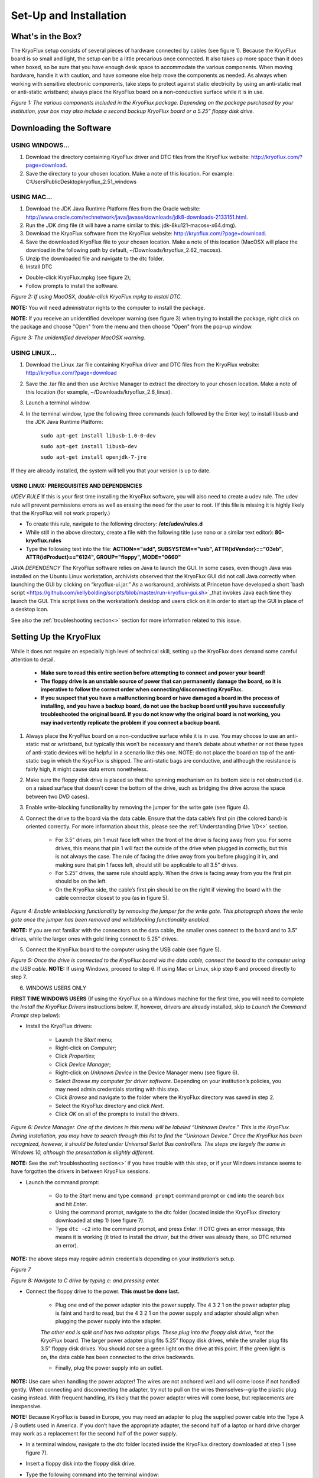 .. _Set-Up-and-Installation:

===================
Set-Up and Installation
===================

.. _What's in the Box?

------------
What's in the Box?
------------

The KryoFlux setup consists of several pieces of hardware connected by cables (see figure 1). Because the KryoFlux board is so small and light, the setup can be a little precarious once connected. It also takes up more space than it does when boxed, so be sure that you have enough desk space to accommodate the various components. When moving hardware, handle it with caution, and have someone else help move the components as needed. As always when working with sensitive electronic components, take steps to protect against static electricity by using an anti-static mat or anti-static wristband; always place the KryoFlux board on a non-conductive surface while it is in use. 

.. image:: figure1.png

*Figure 1: The various components included in the KryoFlux package. Depending on the package purchased by your institution, your box may also include a second backup KryoFlux board or a 5.25” floppy disk drive.*


.. _Downloading the Software:

------------
Downloading the Software
------------

^^^^^^^^^^^^^^^^^^^^^^
USING WINDOWS...
^^^^^^^^^^^^^^^^^^^^^^
1.	Download the directory containing KryoFlux driver and DTC files from the KryoFlux website: http://kryoflux.com/?page=download.

2.	Save the directory to your chosen location. Make a note of this location. For example: C:\Users\Public\Desktop\kryoflux_2.51_windows


^^^^^^^^^^^^^^^^^^^^^^
USING MAC...
^^^^^^^^^^^^^^^^^^^^^^

1. Download the JDK Java Runtime Platform files from the Oracle website: http://www.oracle.com/technetwork/java/javase/downloads/jdk8-downloads-2133151.html.

2. Run the JDK dmg file (it will have a name similar to this: jdk-8ku121-macosx-x64.dmg).

3. Download the KryoFlux software from the KryoFlux website: http://kryoflux.com/?page=download.

4. Save the downloaded KryoFlux file to your chosen location. Make a note of this location (MacOSX will place the download in the following path by default, ~/Downloads/kryoflux_2.62_macosx).

5. Unzip the downloaded file and navigate to the dtc folder.

6. Install DTC 

- Double-click KryoFlux.mpkg (see figure 2);
- Follow prompts to install the software.

.. image:: figure2.png

*Figure 2: If using MacOSX, double-click KryoFlux.mpkg to install DTC.*

**NOTE:** You will need administrator rights to the computer to install the package.

**NOTE:** If you receive an unidentified developer warning (see figure 3) when trying to install the 
package, right click on the package and choose "Open" from the menu and then choose "Open" from the pop-up window.

.. image:: figure3.png

*Figure 3: The unidentified developer MacOSX warning.*


^^^^^^^^^^^^^^^^^^^^^^
USING LINUX...
^^^^^^^^^^^^^^^^^^^^^^

1. Download the Linux .tar file containing KryoFlux driver and DTC files from the KryoFlux website: http://kryoflux.com/?page=download

2. Save the .tar file and then use Archive Manager to extract the directory to your chosen location. Make a note of this location (for example, ~/Downloads/kryoflux_2.6_linux).

3. Launch a terminal window.

4. In the terminal window, type the following three commands (each followed by the Enter key) to install libusb and the JDK Java Runtime Platform:

	``sudo apt-get install libusb-1.0-0-dev``

	``sudo apt-get install libusb-dev``

	``sudo apt-get install openjdk-7-jre``

If they are already installed, the system will tell you that your version is up to date.

""""""""""""""""""""""""""
**USING LINUX: PREREQUISITES AND DEPENDENCIES**
""""""""""""""""""""""""""
*UDEV RULE*
If this is your first time installing the KryoFlux software, you will also need to create a udev rule. The udev rule will prevent permissions errors as well as erasing the need for the user to root. (If this file is missing it is highly likely that the KryoFlux will not work properly.)

* To create this rule, navigate to the following directory: **/etc/udev/rules.d**
* While still in the above directory, create a file with the following title (use nano or a similar text editor): **80-kryoflux.rules**
* Type the following text into the file: **ACTION=="add", SUBSYSTEM=="usb", ATTR{idVendor}=="03eb", ATTR{idProduct}=="6124", GROUP="floppy", MODE="0660"**

*JAVA DEPENDENCY*
The KryoFlux software relies on Java to launch the GUI. In some cases, even though Java was installed on the Ubuntu Linux workstation, archivists observed that the KryoFlux GUI did not call Java correctly when launching the GUI by clicking on “kryoflux-ui.jar.” As a workaround, archivists at Princeton have developed a short `bash script <https://github.com/kellybolding/scripts/blob/master/run-kryoflux-gui.sh>`_that invokes Java each time they launch the GUI. This script lives on the workstation’s desktop and users click on it in order to start up the GUI in place of a desktop icon.

See also the :ref:`troubleshooting section<>` section for more information related to this issue.


------------
Setting Up the KryoFlux
------------
While it does not require an especially high level of technical skill, setting up the KryoFlux does demand some careful attention to detail.  

	- **Make sure to read this entire section before attempting to connect and power your board!**

	- **The floppy drive is an unstable source of power that can permanently damage the board, so it is imperative to follow the correct order when connecting/disconnecting KryoFlux.**

	- **If you suspect that you have a malfunctioning board or have damaged a board in the process of installing, and you have a backup board, do not use the backup board until you have successfully troubleshooted the original board. If you do not know why the original board is not working, you may inadvertently replicate the problem if you connect a backup board.**

1. Always place the KryoFlux board on a non-conductive surface while it is in use. You may choose to use an anti-static mat or wristband, but typically this won’t be necessary and there’s debate about whether or not these types of anti-static devices will be helpful in a scenario like this one. NOTE: do not place the board on top of the anti-static bag in which the KryoFlux is shipped. The anti-static bags are conductive, and although the resistance is fairly high, it might cause data errors nonetheless.

2. Make sure the floppy disk drive is placed so that the spinning mechanism on its bottom side is not obstructed (i.e. on a raised surface that doesn’t cover the bottom of the drive, such as bridging the drive across the space between two DVD cases).

3. Enable write-blocking functionality by removing the jumper for the write gate (see figure 4).

4. Connect the drive to the board via the data cable. Ensure that the data cable’s first pin (the colored band) is oriented correctly. For more information about this, please see the :ref:`Understanding Drive 1/0<>` section.

	* For 3.5” drives, pin 1 must face left when the front of the drive is facing away from you. For some drives, this means that pin 1 will fact the outside of the drive when plugged in correctly, but this is not always the case. The rule of facing the drive away from you before plugging it in, and making sure that pin 1 faces left, should still be applicable to all 3.5” drives.  

	* For 5.25” drives, the same rule should apply. When the drive is facing away from you the first pin should be on the left.

	* On the KryoFlux side, the cable’s first pin should be on the right if viewing the board with the cable connector closest to you (as in figure 5).	
	
.. image:: figure4.png

*Figure 4: Enable writeblocking functionality by removing the jumper for the write gate. This photograph shows the write gate once the jumper has been removed and writeblocking functionality enabled.*	

**NOTE:** If you are not familiar with the connectors on the data cable, the smaller ones connect to the board and to 3.5” drives, while the larger ones with gold lining connect to 5.25” drives.

5. Connect the KryoFlux board to the computer using the USB cable (see figure 5).
	
.. image:: figure5.png

*Figure 5: Once the drive is connected to the KryoFlux board via the data cable, connect the board to the computer using the USB cable.*	
**NOTE:** If using Windows, proceed to step 6. If using Mac or Linux, skip step 6 and proceed directly to step 7.

6. WINDOWS USERS ONLY

**FIRST TIME WINDOWS USERS** (If using the KryoFlux on a Windows machine for the first time, you will need to complete the *Install the KryoFlux Drivers* instructions below. If, however, drivers are already installed, skip to *Launch the Command Prompt* step below):

* Install the KryoFlux drivers:

	* Launch the *Start* menu; 

	* Right-click on *Computer*;

	* Click *Properties*; 

	* Click *Device Manager*; 

	* Right-click on *Unknown Device* in the Device Manager menu (see figure 6). 

	* Select *Browse my computer for driver software*. Depending on your institution’s policies, you may need admin credentials starting with this step.

	* Click *Browse* and navigate to the folder where the KryoFlux directory was saved in step 2. 

	* Select the KryoFlux directory and click *Next*. 

	* Click *OK* on all of the prompts to install the drivers.

.. image:: figure6.png

*Figure 6: Device Manager. One of the devices in this menu will be labeled “Unknown Device.” This is the KryoFlux. During installation, you may have to search through this list to find the “Unknown Device.” Once the KryoFlux has been recognized, however, it should be listed under Universal Serial Bus controllers. The steps are largely the same in Windows 10, although the presentation is slightly different.* 

**NOTE:** See the :ref:`troubleshooting section<>` if you have trouble with this step, or if your Windows 
instance seems to have forgotten the drivers in between KryoFlux sessions.

* Launch the command prompt:

	* Go to the *Start* menu and type ``command prompt`` command prompt or ``cmd`` into the search box and hit *Enter*.
	* Using the command prompt, navigate to the dtc folder (located inside the KryoFlux directory downloaded at step 1) (see figure 7). 
	* Type  ``dtc -c2`` into the command prompt, and press *Enter*. If DTC gives an error message, this means it is working (it tried to install the driver, but the driver was already there, so DTC returned an error). 
	
**NOTE:** the above steps may require admin credentials depending on your institution’s setup.

.. image:: figure7.png

*Figure 7*

.. image:: figure8.png

*Figure 8: Navigate to C drive by typing c: and pressing enter.*

* Connect the floppy drive to the power. **This must be done last.**

	* Plug one end of the power adapter into the power supply. The 4 3 2 1 on the power adapter plug is faint and hard to read, but the 4 3 2 1 on the power supply and adapter should align when plugging the power supply into the adapter.
	
	*The other end is split and has two adaptor plugs. These plug into the floppy disk drive, *not* the KryoFlux board. The larger power adapter plug fits 5.25” floppy disk drives, while the smaller plug fits 3.5” floppy disk drives. You should *not* see a green light on the drive at this point. If the green light is on, the data cable has been connected to the drive backwards. 

	* Finally, plug the power supply into an outlet.

**NOTE:**  Use care when handling the power adapter! The wires are not anchored well and will 
come loose if not handled gently. When connecting and disconnecting the adapter, try not to pull on the wires themselves--grip the plastic plug casing instead. With frequent handling, it’s likely that the power adapter wires will come loose, but replacements are inexpensive.

**NOTE:** Because KryoFlux is based in Europe, you may need an adapter to plug the supplied 
power cable into the Type A / B outlets used in America. If you don’t have the appropriate adapter, the second half of a laptop or hard drive charger may work as a replacement for the second half of the power supply.

* In a terminal window, navigate to the dtc folder located inside the KryoFlux directory downloaded at step 1 (see figure 7).

* Insert a floppy disk into the floppy disk drive.

* Type the following command into the terminal window:

	* **WINDOWS AND MAC USERS:** ``dtc -c2``
	* **LINUX USERS:** ``./dtc -c2`` 

* Press *Enter.* 

**NOTE:** DTC will find the maximum number of tracks available. A floppy disk typically stores data across 80 tracks, but some drives can access as many as 83. 


You are now ready to start capturing disk images using the KryoFlux, either using the command line interface (CLI) or the graphical user interface (GUI). See :ref:`Using and interpreting DTC via the CLI<>` and :ref:`Using and interpreting the graphical user interface (GUI)<>`









